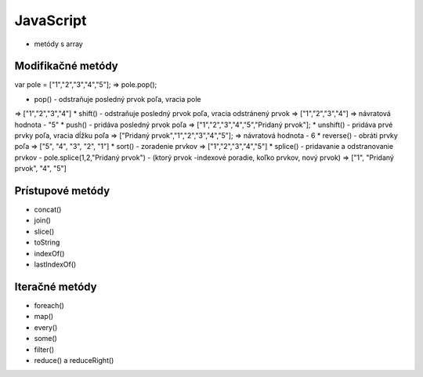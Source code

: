 .. _relyingparties:

JavaScript
###############

- metódy s array

Modifikačné metódy 
==========
var pole = ["1","2","3","4","5"];
=> pole.pop(); 

* pop() - odstraňuje posledný prvok poľa, vracia pole
=> ["1","2","3","4"] 
* shift() - odstraňuje posledný prvok poľa, vracia odstránený prvok
=> ["1","2","3","4"] 
=> návratová hodnota - "5"
* push() - pridáva posledný prvok poľa
=> ["1","2","3","4","5","Pridaný prvok"];
* unshift() - pridáva prvé prvky poľa, vracia dĺžku poľa
=> ["Pridaný prvok","1","2","3","4","5"];
=> návratová hodnota - 6
* reverse() - obráti prvky poľa
=> ["5", "4", "3", "2", "1"]
* sort() - zoradenie prvkov
=> ["1","2","3","4","5"]
* splice() - pridavanie a odstranovanie prvkov
- pole.splice(1,2,"Pridaný prvok")
- (ktorý prvok -indexové poradie, koľko prvkov, nový prvok)
=> ["1", "Pridaný prvok", "4", "5"]

Prístupové metódy
==========
* concat()
* join()
* slice()
* toString
* indexOf()
* lastIndexOf()

Iteračné metódy
==========
* foreach()
* map()
* every()
* some()
* filter()
* reduce() a reduceRight()